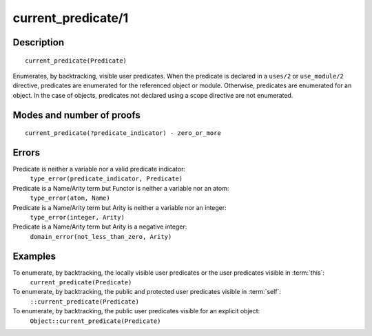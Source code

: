 ..
   This file is part of Logtalk <https://logtalk.org/>  
   Copyright 1998-2018 Paulo Moura <pmoura@logtalk.org>

   Licensed under the Apache License, Version 2.0 (the "License");
   you may not use this file except in compliance with the License.
   You may obtain a copy of the License at

       http://www.apache.org/licenses/LICENSE-2.0

   Unless required by applicable law or agreed to in writing, software
   distributed under the License is distributed on an "AS IS" BASIS,
   WITHOUT WARRANTIES OR CONDITIONS OF ANY KIND, either express or implied.
   See the License for the specific language governing permissions and
   limitations under the License.


.. index:: current_predicate/1
.. _methods_current_predicate_1:

current_predicate/1
===================

Description
-----------

::

   current_predicate(Predicate)

Enumerates, by backtracking, visible user predicates. When the predicate
is declared in a ``uses/2`` or ``use_module/2`` directive, predicates
are enumerated for the referenced object or module. Otherwise, predicates
are enumerated for an object. In the case of objects, predicates not
declared using a scope directive are not enumerated.

Modes and number of proofs
--------------------------

::

   current_predicate(?predicate_indicator) - zero_or_more

Errors
------

Predicate is neither a variable nor a valid predicate indicator:
   ``type_error(predicate_indicator, Predicate)``
Predicate is a Name/Arity term but Functor is neither a variable nor an atom:
   ``type_error(atom, Name)``
Predicate is a Name/Arity term but Arity is neither a variable nor an integer:
   ``type_error(integer, Arity)``
Predicate is a Name/Arity term but Arity is a negative integer:
   ``domain_error(not_less_than_zero, Arity)``

Examples
--------

To enumerate, by backtracking, the locally visible user predicates or the user predicates visible in :term:`this`:
   ``current_predicate(Predicate)``
To enumerate, by backtracking, the public and protected user predicates visible in :term:`self`:
   ``::current_predicate(Predicate)``
To enumerate, by backtracking, the public user predicates visible for an explicit object:
   ``Object::current_predicate(Predicate)``

.. seealso::

   :ref:`methods_current_op_3`,
   :ref:`methods_predicate_property_2`,
   :ref:`directives_uses_2`,
   :ref:`directives_use_module_2`
